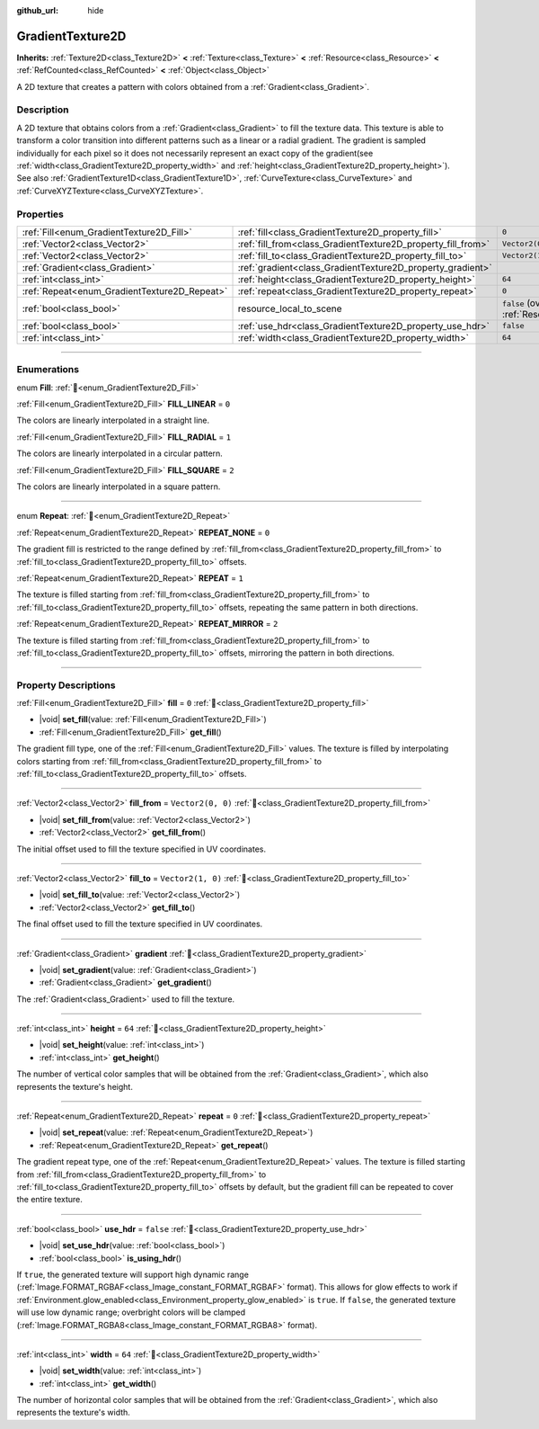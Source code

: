 :github_url: hide

.. DO NOT EDIT THIS FILE!!!
.. Generated automatically from Godot engine sources.
.. Generator: https://github.com/godotengine/godot/tree/master/doc/tools/make_rst.py.
.. XML source: https://github.com/godotengine/godot/tree/master/doc/classes/GradientTexture2D.xml.

.. _class_GradientTexture2D:

GradientTexture2D
=================

**Inherits:** :ref:`Texture2D<class_Texture2D>` **<** :ref:`Texture<class_Texture>` **<** :ref:`Resource<class_Resource>` **<** :ref:`RefCounted<class_RefCounted>` **<** :ref:`Object<class_Object>`

A 2D texture that creates a pattern with colors obtained from a :ref:`Gradient<class_Gradient>`.

.. rst-class:: classref-introduction-group

Description
-----------

A 2D texture that obtains colors from a :ref:`Gradient<class_Gradient>` to fill the texture data. This texture is able to transform a color transition into different patterns such as a linear or a radial gradient. The gradient is sampled individually for each pixel so it does not necessarily represent an exact copy of the gradient(see :ref:`width<class_GradientTexture2D_property_width>` and :ref:`height<class_GradientTexture2D_property_height>`). See also :ref:`GradientTexture1D<class_GradientTexture1D>`, :ref:`CurveTexture<class_CurveTexture>` and :ref:`CurveXYZTexture<class_CurveXYZTexture>`.

.. rst-class:: classref-reftable-group

Properties
----------

.. table::
   :widths: auto

   +----------------------------------------------+--------------------------------------------------------------+----------------------------------------------------------------------------------------+
   | :ref:`Fill<enum_GradientTexture2D_Fill>`     | :ref:`fill<class_GradientTexture2D_property_fill>`           | ``0``                                                                                  |
   +----------------------------------------------+--------------------------------------------------------------+----------------------------------------------------------------------------------------+
   | :ref:`Vector2<class_Vector2>`                | :ref:`fill_from<class_GradientTexture2D_property_fill_from>` | ``Vector2(0, 0)``                                                                      |
   +----------------------------------------------+--------------------------------------------------------------+----------------------------------------------------------------------------------------+
   | :ref:`Vector2<class_Vector2>`                | :ref:`fill_to<class_GradientTexture2D_property_fill_to>`     | ``Vector2(1, 0)``                                                                      |
   +----------------------------------------------+--------------------------------------------------------------+----------------------------------------------------------------------------------------+
   | :ref:`Gradient<class_Gradient>`              | :ref:`gradient<class_GradientTexture2D_property_gradient>`   |                                                                                        |
   +----------------------------------------------+--------------------------------------------------------------+----------------------------------------------------------------------------------------+
   | :ref:`int<class_int>`                        | :ref:`height<class_GradientTexture2D_property_height>`       | ``64``                                                                                 |
   +----------------------------------------------+--------------------------------------------------------------+----------------------------------------------------------------------------------------+
   | :ref:`Repeat<enum_GradientTexture2D_Repeat>` | :ref:`repeat<class_GradientTexture2D_property_repeat>`       | ``0``                                                                                  |
   +----------------------------------------------+--------------------------------------------------------------+----------------------------------------------------------------------------------------+
   | :ref:`bool<class_bool>`                      | resource_local_to_scene                                      | ``false`` (overrides :ref:`Resource<class_Resource_property_resource_local_to_scene>`) |
   +----------------------------------------------+--------------------------------------------------------------+----------------------------------------------------------------------------------------+
   | :ref:`bool<class_bool>`                      | :ref:`use_hdr<class_GradientTexture2D_property_use_hdr>`     | ``false``                                                                              |
   +----------------------------------------------+--------------------------------------------------------------+----------------------------------------------------------------------------------------+
   | :ref:`int<class_int>`                        | :ref:`width<class_GradientTexture2D_property_width>`         | ``64``                                                                                 |
   +----------------------------------------------+--------------------------------------------------------------+----------------------------------------------------------------------------------------+

.. rst-class:: classref-section-separator

----

.. rst-class:: classref-descriptions-group

Enumerations
------------

.. _enum_GradientTexture2D_Fill:

.. rst-class:: classref-enumeration

enum **Fill**: :ref:`🔗<enum_GradientTexture2D_Fill>`

.. _class_GradientTexture2D_constant_FILL_LINEAR:

.. rst-class:: classref-enumeration-constant

:ref:`Fill<enum_GradientTexture2D_Fill>` **FILL_LINEAR** = ``0``

The colors are linearly interpolated in a straight line.

.. _class_GradientTexture2D_constant_FILL_RADIAL:

.. rst-class:: classref-enumeration-constant

:ref:`Fill<enum_GradientTexture2D_Fill>` **FILL_RADIAL** = ``1``

The colors are linearly interpolated in a circular pattern.

.. _class_GradientTexture2D_constant_FILL_SQUARE:

.. rst-class:: classref-enumeration-constant

:ref:`Fill<enum_GradientTexture2D_Fill>` **FILL_SQUARE** = ``2``

The colors are linearly interpolated in a square pattern.

.. rst-class:: classref-item-separator

----

.. _enum_GradientTexture2D_Repeat:

.. rst-class:: classref-enumeration

enum **Repeat**: :ref:`🔗<enum_GradientTexture2D_Repeat>`

.. _class_GradientTexture2D_constant_REPEAT_NONE:

.. rst-class:: classref-enumeration-constant

:ref:`Repeat<enum_GradientTexture2D_Repeat>` **REPEAT_NONE** = ``0``

The gradient fill is restricted to the range defined by :ref:`fill_from<class_GradientTexture2D_property_fill_from>` to :ref:`fill_to<class_GradientTexture2D_property_fill_to>` offsets.

.. _class_GradientTexture2D_constant_REPEAT:

.. rst-class:: classref-enumeration-constant

:ref:`Repeat<enum_GradientTexture2D_Repeat>` **REPEAT** = ``1``

The texture is filled starting from :ref:`fill_from<class_GradientTexture2D_property_fill_from>` to :ref:`fill_to<class_GradientTexture2D_property_fill_to>` offsets, repeating the same pattern in both directions.

.. _class_GradientTexture2D_constant_REPEAT_MIRROR:

.. rst-class:: classref-enumeration-constant

:ref:`Repeat<enum_GradientTexture2D_Repeat>` **REPEAT_MIRROR** = ``2``

The texture is filled starting from :ref:`fill_from<class_GradientTexture2D_property_fill_from>` to :ref:`fill_to<class_GradientTexture2D_property_fill_to>` offsets, mirroring the pattern in both directions.

.. rst-class:: classref-section-separator

----

.. rst-class:: classref-descriptions-group

Property Descriptions
---------------------

.. _class_GradientTexture2D_property_fill:

.. rst-class:: classref-property

:ref:`Fill<enum_GradientTexture2D_Fill>` **fill** = ``0`` :ref:`🔗<class_GradientTexture2D_property_fill>`

.. rst-class:: classref-property-setget

- |void| **set_fill**\ (\ value\: :ref:`Fill<enum_GradientTexture2D_Fill>`\ )
- :ref:`Fill<enum_GradientTexture2D_Fill>` **get_fill**\ (\ )

The gradient fill type, one of the :ref:`Fill<enum_GradientTexture2D_Fill>` values. The texture is filled by interpolating colors starting from :ref:`fill_from<class_GradientTexture2D_property_fill_from>` to :ref:`fill_to<class_GradientTexture2D_property_fill_to>` offsets.

.. rst-class:: classref-item-separator

----

.. _class_GradientTexture2D_property_fill_from:

.. rst-class:: classref-property

:ref:`Vector2<class_Vector2>` **fill_from** = ``Vector2(0, 0)`` :ref:`🔗<class_GradientTexture2D_property_fill_from>`

.. rst-class:: classref-property-setget

- |void| **set_fill_from**\ (\ value\: :ref:`Vector2<class_Vector2>`\ )
- :ref:`Vector2<class_Vector2>` **get_fill_from**\ (\ )

The initial offset used to fill the texture specified in UV coordinates.

.. rst-class:: classref-item-separator

----

.. _class_GradientTexture2D_property_fill_to:

.. rst-class:: classref-property

:ref:`Vector2<class_Vector2>` **fill_to** = ``Vector2(1, 0)`` :ref:`🔗<class_GradientTexture2D_property_fill_to>`

.. rst-class:: classref-property-setget

- |void| **set_fill_to**\ (\ value\: :ref:`Vector2<class_Vector2>`\ )
- :ref:`Vector2<class_Vector2>` **get_fill_to**\ (\ )

The final offset used to fill the texture specified in UV coordinates.

.. rst-class:: classref-item-separator

----

.. _class_GradientTexture2D_property_gradient:

.. rst-class:: classref-property

:ref:`Gradient<class_Gradient>` **gradient** :ref:`🔗<class_GradientTexture2D_property_gradient>`

.. rst-class:: classref-property-setget

- |void| **set_gradient**\ (\ value\: :ref:`Gradient<class_Gradient>`\ )
- :ref:`Gradient<class_Gradient>` **get_gradient**\ (\ )

The :ref:`Gradient<class_Gradient>` used to fill the texture.

.. rst-class:: classref-item-separator

----

.. _class_GradientTexture2D_property_height:

.. rst-class:: classref-property

:ref:`int<class_int>` **height** = ``64`` :ref:`🔗<class_GradientTexture2D_property_height>`

.. rst-class:: classref-property-setget

- |void| **set_height**\ (\ value\: :ref:`int<class_int>`\ )
- :ref:`int<class_int>` **get_height**\ (\ )

The number of vertical color samples that will be obtained from the :ref:`Gradient<class_Gradient>`, which also represents the texture's height.

.. rst-class:: classref-item-separator

----

.. _class_GradientTexture2D_property_repeat:

.. rst-class:: classref-property

:ref:`Repeat<enum_GradientTexture2D_Repeat>` **repeat** = ``0`` :ref:`🔗<class_GradientTexture2D_property_repeat>`

.. rst-class:: classref-property-setget

- |void| **set_repeat**\ (\ value\: :ref:`Repeat<enum_GradientTexture2D_Repeat>`\ )
- :ref:`Repeat<enum_GradientTexture2D_Repeat>` **get_repeat**\ (\ )

The gradient repeat type, one of the :ref:`Repeat<enum_GradientTexture2D_Repeat>` values. The texture is filled starting from :ref:`fill_from<class_GradientTexture2D_property_fill_from>` to :ref:`fill_to<class_GradientTexture2D_property_fill_to>` offsets by default, but the gradient fill can be repeated to cover the entire texture.

.. rst-class:: classref-item-separator

----

.. _class_GradientTexture2D_property_use_hdr:

.. rst-class:: classref-property

:ref:`bool<class_bool>` **use_hdr** = ``false`` :ref:`🔗<class_GradientTexture2D_property_use_hdr>`

.. rst-class:: classref-property-setget

- |void| **set_use_hdr**\ (\ value\: :ref:`bool<class_bool>`\ )
- :ref:`bool<class_bool>` **is_using_hdr**\ (\ )

If ``true``, the generated texture will support high dynamic range (:ref:`Image.FORMAT_RGBAF<class_Image_constant_FORMAT_RGBAF>` format). This allows for glow effects to work if :ref:`Environment.glow_enabled<class_Environment_property_glow_enabled>` is ``true``. If ``false``, the generated texture will use low dynamic range; overbright colors will be clamped (:ref:`Image.FORMAT_RGBA8<class_Image_constant_FORMAT_RGBA8>` format).

.. rst-class:: classref-item-separator

----

.. _class_GradientTexture2D_property_width:

.. rst-class:: classref-property

:ref:`int<class_int>` **width** = ``64`` :ref:`🔗<class_GradientTexture2D_property_width>`

.. rst-class:: classref-property-setget

- |void| **set_width**\ (\ value\: :ref:`int<class_int>`\ )
- :ref:`int<class_int>` **get_width**\ (\ )

The number of horizontal color samples that will be obtained from the :ref:`Gradient<class_Gradient>`, which also represents the texture's width.

.. |virtual| replace:: :abbr:`virtual (This method should typically be overridden by the user to have any effect.)`
.. |const| replace:: :abbr:`const (This method has no side effects. It doesn't modify any of the instance's member variables.)`
.. |vararg| replace:: :abbr:`vararg (This method accepts any number of arguments after the ones described here.)`
.. |constructor| replace:: :abbr:`constructor (This method is used to construct a type.)`
.. |static| replace:: :abbr:`static (This method doesn't need an instance to be called, so it can be called directly using the class name.)`
.. |operator| replace:: :abbr:`operator (This method describes a valid operator to use with this type as left-hand operand.)`
.. |bitfield| replace:: :abbr:`BitField (This value is an integer composed as a bitmask of the following flags.)`
.. |void| replace:: :abbr:`void (No return value.)`
